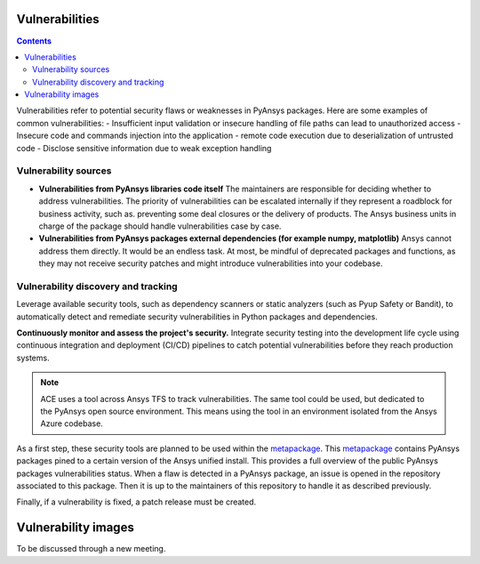 Vulnerabilities
===============

.. contents::

Vulnerabilities refer to potential security flaws or weaknesses in PyAnsys packages.
Here are some examples of common vulnerabilities:
- Insufficient input validation or insecure handling of file paths can lead to unauthorized access
- Insecure code and commands injection into the application
- remote code execution due to deserialization of untrusted code
- Disclose sensitive information due to weak exception handling

Vulnerability sources
---------------------

- **Vulnerabilities from PyAnsys libraries code itself**
  The maintainers are responsible for deciding whether to address vulnerabilities.
  The priority of vulnerabilities can be escalated internally if
  they represent a roadblock for business activity, such as.
  preventing some deal closures or the delivery of products.
  The Ansys business units in charge of the package should handle
  vulnerabilities case by case.

- **Vulnerabilities from PyAnsys packages external dependencies (for example numpy, matplotlib)**
  Ansys cannot address them directly. It would be an endless task.
  At most, be mindful of deprecated packages and functions, as they may not receive
  security patches and might introduce vulnerabilities into your codebase.

Vulnerability discovery and tracking
-------------------------------------

Leverage available security tools, such as dependency scanners or static
analyzers (such as Pyup Safety or Bandit), to automatically detect and
remediate security vulnerabilities in Python packages and dependencies.

**Continuously monitor and assess the project's security.**
Integrate security testing into the development life cycle using
continuous integration and deployment (CI/CD) pipelines to catch
potential vulnerabilities before they reach production systems.

.. note::

   ACE uses a tool across Ansys TFS to track vulnerabilities.
   The same tool could be used, but dedicated to the PyAnsys open source environment.
   This means using the tool in an environment isolated from the Ansys Azure codebase.

As a first step, these security tools are planned to be used within the `metapackage`_.
This `metapackage`_ contains PyAnsys packages pined to a certain version of the Ansys unified install.
This provides a full overview of the public PyAnsys packages vulnerabilities status.
When a flaw is detected in a PyAnsys package, an issue is opened in the repository associated to this package.
Then it is up to the maintainers of this repository to handle it as described previously.

Finally, if a vulnerability is fixed, a patch release must be created.

Vulnerability images
====================

To be discussed through a new meeting.


.. _metapackage: https://github.com/pyansys/pyansys
